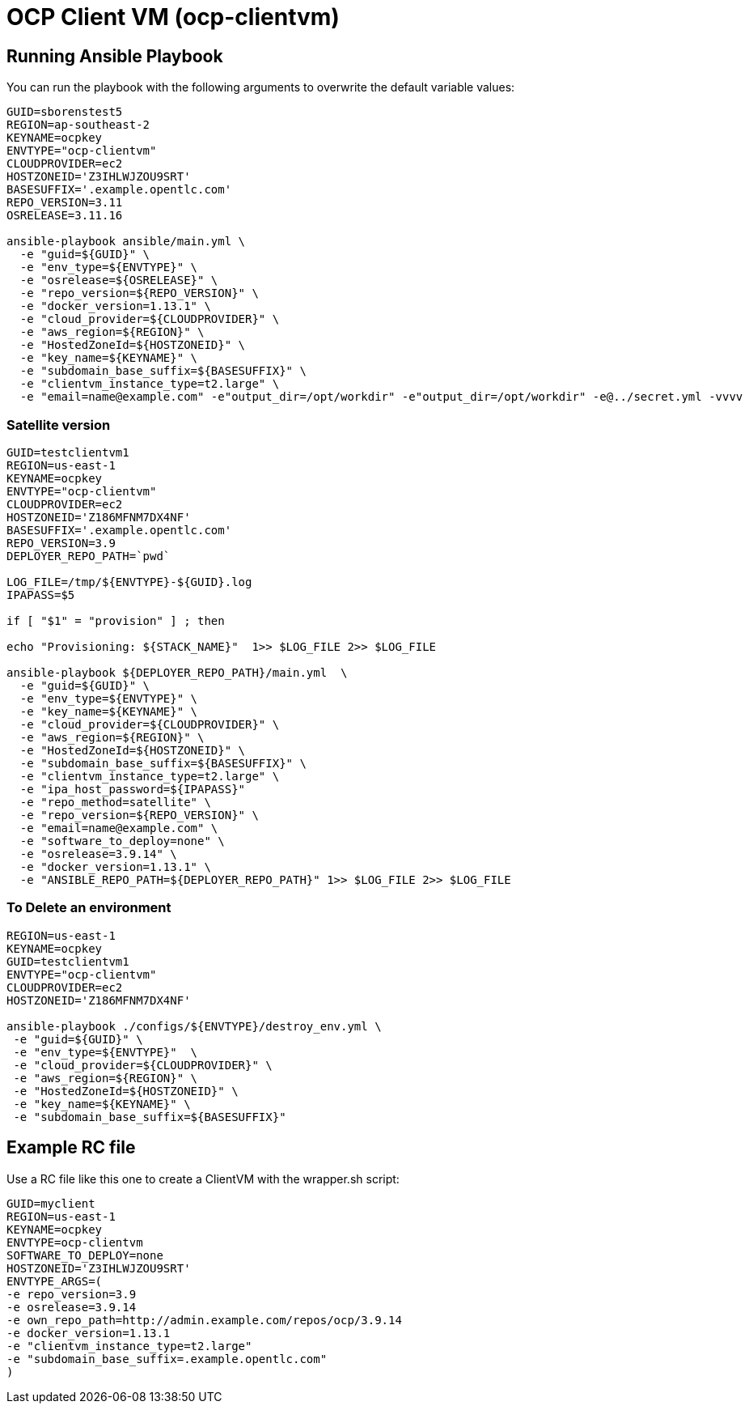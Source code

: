 = OCP Client VM (ocp-clientvm)

== Running Ansible Playbook

You can run the playbook with the following arguments to overwrite the default variable values:

[source,bash]
----
GUID=sborenstest5
REGION=ap-southeast-2
KEYNAME=ocpkey
ENVTYPE="ocp-clientvm"
CLOUDPROVIDER=ec2
HOSTZONEID='Z3IHLWJZOU9SRT'
BASESUFFIX='.example.opentlc.com'
REPO_VERSION=3.11
OSRELEASE=3.11.16

ansible-playbook ansible/main.yml \
  -e "guid=${GUID}" \
  -e "env_type=${ENVTYPE}" \
  -e "osrelease=${OSRELEASE}" \
  -e "repo_version=${REPO_VERSION}" \
  -e "docker_version=1.13.1" \
  -e "cloud_provider=${CLOUDPROVIDER}" \
  -e "aws_region=${REGION}" \
  -e "HostedZoneId=${HOSTZONEID}" \
  -e "key_name=${KEYNAME}" \
  -e "subdomain_base_suffix=${BASESUFFIX}" \
  -e "clientvm_instance_type=t2.large" \
  -e "email=name@example.com" -e"output_dir=/opt/workdir" -e"output_dir=/opt/workdir" -e@../secret.yml -vvvv
----

=== Satellite version
----
GUID=testclientvm1
REGION=us-east-1
KEYNAME=ocpkey
ENVTYPE="ocp-clientvm"
CLOUDPROVIDER=ec2
HOSTZONEID='Z186MFNM7DX4NF'
BASESUFFIX='.example.opentlc.com'
REPO_VERSION=3.9
DEPLOYER_REPO_PATH=`pwd`

LOG_FILE=/tmp/${ENVTYPE}-${GUID}.log
IPAPASS=$5

if [ "$1" = "provision" ] ; then

echo "Provisioning: ${STACK_NAME}"  1>> $LOG_FILE 2>> $LOG_FILE

ansible-playbook ${DEPLOYER_REPO_PATH}/main.yml  \
  -e "guid=${GUID}" \
  -e "env_type=${ENVTYPE}" \
  -e "key_name=${KEYNAME}" \
  -e "cloud_provider=${CLOUDPROVIDER}" \
  -e "aws_region=${REGION}" \
  -e "HostedZoneId=${HOSTZONEID}" \
  -e "subdomain_base_suffix=${BASESUFFIX}" \
  -e "clientvm_instance_type=t2.large" \
  -e "ipa_host_password=${IPAPASS}"
  -e "repo_method=satellite" \
  -e "repo_version=${REPO_VERSION}" \
  -e "email=name@example.com" \
  -e "software_to_deploy=none" \
  -e "osrelease=3.9.14" \
  -e "docker_version=1.13.1" \
  -e "ANSIBLE_REPO_PATH=${DEPLOYER_REPO_PATH}" 1>> $LOG_FILE 2>> $LOG_FILE
----

=== To Delete an environment
----
REGION=us-east-1
KEYNAME=ocpkey
GUID=testclientvm1
ENVTYPE="ocp-clientvm"
CLOUDPROVIDER=ec2
HOSTZONEID='Z186MFNM7DX4NF'

ansible-playbook ./configs/${ENVTYPE}/destroy_env.yml \
 -e "guid=${GUID}" \
 -e "env_type=${ENVTYPE}"  \
 -e "cloud_provider=${CLOUDPROVIDER}" \
 -e "aws_region=${REGION}" \
 -e "HostedZoneId=${HOSTZONEID}" \
 -e "key_name=${KEYNAME}" \
 -e "subdomain_base_suffix=${BASESUFFIX}"
----


== Example RC file

Use a RC file like this one to create a ClientVM with the wrapper.sh script:

----
GUID=myclient
REGION=us-east-1
KEYNAME=ocpkey
ENVTYPE=ocp-clientvm
SOFTWARE_TO_DEPLOY=none
HOSTZONEID='Z3IHLWJZOU9SRT'
ENVTYPE_ARGS=(
-e repo_version=3.9
-e osrelease=3.9.14
-e own_repo_path=http://admin.example.com/repos/ocp/3.9.14
-e docker_version=1.13.1
-e "clientvm_instance_type=t2.large"
-e "subdomain_base_suffix=.example.opentlc.com"
)
----
